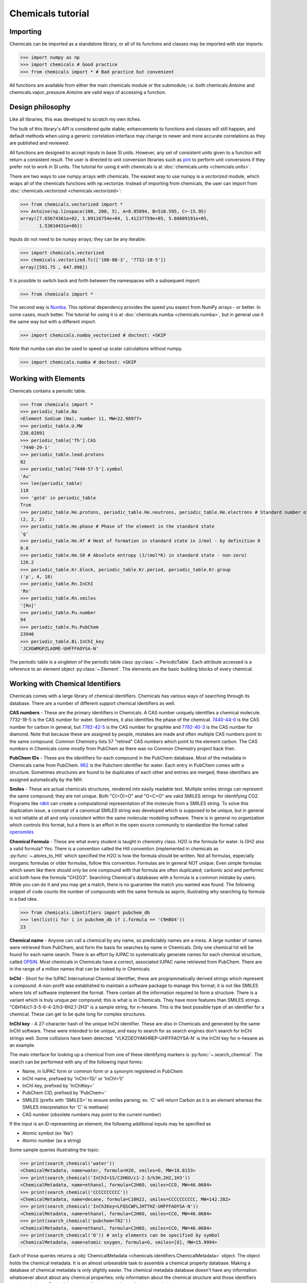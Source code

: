 Chemicals tutorial
==================

Importing
---------

Chemicals can be imported as a standalone library, or all of its functions
and classes may be imported with star imports:

>>> import numpy as np
>>> import chemicals # Good practice
>>> from chemicals import * # Bad practice but convenient

All functions are available from either the main chemicals module or the 
submodule; i.e. both chemicals.Antoine and 
chemicals.vapor_pressure.Antoine are valid ways of accessing a function.

Design philosophy
-----------------
Like all libraries, this was developed to scratch my own itches.

The bulk of this library's API is considered quite stable; enhancements to
functions and classes will still happen, and default methods when using a generic
correlation interface may change to newer and more accurate correlations as
they are published and reviewed.

All functions are designed to accept inputs in base SI units. However, any
set of consistent units given to a function will return a consistent result.
The user is directed to unit conversion libraries such as
`pint <https://github.com/hgrecco/pint>`_ to perform unit conversions if they
prefer not to work in SI units. The tutorial for using it with chemicals is
at :doc:`chemicals.units <chemcials.units>`.

There are two ways to use numpy arrays with chemicals. The easiest way to use numpy is a `vectorized` module,
which wraps all of the chemicals functions with np.vectorize. Instead of importing
from chemicals, the user can import from :doc:`chemicals.vectorized <chemicals.vectorized>`:

>>> from chemicals.vectorized import *
>>> Antoine(np.linspace(100, 200, 5), A=8.95894, B=510.595, C=-15.95)
array([7.65674361e+02, 1.89116754e+04, 1.41237759e+05, 5.60609191e+05,
       1.53010431e+06])

Inputs do not need to be numpy arrays; they can be any iterable:

>>> import chemicals.vectorized
>>> chemicals.vectorized.Tc(['108-88-3', '7732-18-5'])
array([591.75 , 647.096])


It is possible to switch back and forth between the namespaces with a subsequent
import:

>>> from chemicals import *

The second way is `Numba <https://github.com/numba/numba>`_. This
optional dependency provides the speed you expect from NumPy arrays -
or better. In some cases, much better. The tutorial for using it
is at :doc:`chemicals.numba <chemicals.numba>`, but in general use it the same way but
with a different import.

>>> import chemicals.numba_vectorized # doctest: +SKIP

Note that numba can also be used to speed up scalar calculations without numpy.

>>> import chemicals.numba # doctest: +SKIP

Working with Elements
---------------------
Chemicals contains a periodic table.

>>> from chemicals import *
>>> periodic_table.Na
<Element Sodium (Na), number 11, MW=22.98977>
>>> periodic_table.U.MW
238.02891
>>> periodic_table['Th'].CAS
'7440-29-1'
>>> periodic_table.lead.protons
82
>>> periodic_table['7440-57-5'].symbol
'Au'
>>> len(periodic_table)
118
>>> 'gold' in periodic_table
True
>>> periodic_table.He.protons, periodic_table.He.neutrons, periodic_table.He.electrons # Standard number of protons, neutrons, electrons
(2, 2, 2)
>>> periodic_table.He.phase # Phase of the element in the standard state
'g'
>>> periodic_table.He.Hf # Heat of formation in standard state in J/mol - by definition 0
0.0
>>> periodic_table.He.S0 # Absolute entropy (J/(mol*K) in standard state - non-zero)
126.2
>>> periodic_table.Kr.block, periodic_table.Kr.period, periodic_table.Kr.group
('p', 4, 18)
>>> periodic_table.Rn.InChI
'Rn'
>>> periodic_table.Rn.smiles
'[Rn]'
>>> periodic_table.Pu.number
94
>>> periodic_table.Pu.PubChem
23940
>>> periodic_table.Bi.InChI_key
'JCXGWMGPZLAOME-UHFFFAOYSA-N'


The periodic table is a singleton of the periodic table class :py:class:`~.PeriodicTable`.
Each attribute accessed is a reference to an element object :py:class:`~.Element`.
The elements are the basic building blocks of every chemical.

Working with Chemical Identifiers
---------------------------------
Chemicals comes with a large library of chemical identifiers.
Chemicals has various ways of searching through its database.
There are a number of different support chemical identifiers as well.

**CAS numbers** - These are the primary identifiers in Chemicals. A CAS number uniquely identifies a chemical molecule. 7732-18-5 is the CAS number for water. Sometimes, it also identifies the phase of the chemical. `7440-44-0 <https://commonchemistry.cas.org/detail?cas_rn=7440-44-0>`_ is the CAS number for carbon in general, but `7782-42-5 <https://commonchemistry.cas.org/detail?cas_rn=7782-42-5>`_  is the CAS number for graphite and `7782-40-3 <https://commonchemistry.cas.org/detail?cas_rn=7782-40-3>`_ is the CAS number for diamond. Note that because these are assigned by people, mistakes are made and often multiple CAS numbers point to the same compound. Common Chemistry lists 57 "retired" CAS numbers which point to the element carbon. The CAS numbers in Chemicals come mostly from PubChem as there was no Common Chemistry project back then.

**PubChem IDs** - These are the identifiers for each compound in the PubChem database. Most of the metadata in Chemicals came from PubChem. `962 <https://pubchem.ncbi.nlm.nih.gov/compound/962>`_ is the Pubchem identifier for water. Each entry in PubChem comes with a structure. Sometimes structures are found to be duplicates of each other and entries are merged; these identifiers are assigned automatically by the NIH.

**Smiles** - These are actual chemicals structures, rendered into easily readable text. Multiple smiles strings can represent the same compound; they are not unique. Both "C(=O)=O" and "O=C=O" are valid SMILES strings for identifying CO2. Programs like `rdkit <https://www.rdkit.org/>`_ can create a computational representation of the molecule from a SMILES string. To solve this duplication issue, a concept of a canonical SMILES string was developed which is supposed to be unique, but in general is not reliable at all and only consistent within the same molecular modeling software. There is in general no organization which controls this format, but a there is an effort in the open source community to standardize the format called `opensmiles <http://opensmiles.org/>`_

**Chemical Formula** - These are what every student is taught in chemistry class. H2O is the formula for water. Is OH2 also a valid formula? Yes. There is a convention called the Hill convention (implemented in chemicals as :py:func:`~.atoms_to_Hill` which specified the H2O is how the formula should be written. Not all formulas, especially inorganic formulas or older formulas, follow this convention. Formulas are in general NOT unique. Even simple formulas which seem like there should only be one compound with that formula are often duplicated; carbonic acid and performic acid both have the formula "CH2O3". Searching Chemical's databases with a formula is a common mistake by users. While you can do it and you may get a match, there is no guarantee the match you wanted was found. The following snippet of code counts the number of compounds with the same formula as asprin; illustrating why searching by formula is a bad idea.

>>> from chemicals.identifiers import pubchem_db
>>> len(list(i for i in pubchem_db if i.formula == 'C9H8O4'))
23

**Chemical name** - Anyone can call a chemical by any name, so predictably names are a mess. A large number of names were retrieved from PubChem, and form the basis for searches by name in Chemicals. Only one chemical hit will be found for each name search. There is an effort by IUPAC to systematically generate names for each chemical structure, called `OPSIN <https://opsin.ch.cam.ac.uk/>`_. Most chemicals in Chemicals have a correct, associated IUPAC name retrieved from PubChem. There are in the range of a million names that can be looked by in Chemicals.

**InChI** - Short for the IUPAC International Chemical Identifier, these are programmatically derived strings which represent a compound. A non-profit was established to maintain a software package to manage this format; it is not like SMILES where lots of software implement the format. There contain all the information required to form a structure. There is a variant which is truly unique per compound; this is what is in Chemicals. They have more features than SMILES strings. "C6H14/c1-3-5-6-4-2/h3-6H2,1-2H3" is a sample string, for n-hexane. This is the best possible type of an identifier for a chemical. These can get to be quite long for complex structures.

**InChI key** - A 27-character hash of the unique InChI identifier. These are also in Chemicals and generated by the same InChI software. These were intended to be unique, and easy to search for as search engines don't search for InChI strings well. Some collisions have been detected. 'VLKZOEOYAKHREP-UHFFFAOYSA-N' is the InChI key for n-hexane as an example.

The main interface for looking up a chemical from one of these identifying markers is :py:func:`~.search_chemical`. The search can be performed with any of the following input forms:

* Name, in IUPAC form or common form or a synonym registered in PubChem
* InChI name, prefixed by 'InChI=1S/' or 'InChI=1/'
* InChI key, prefixed by 'InChIKey='
* PubChem CID, prefixed by 'PubChem='
* SMILES (prefix with 'SMILES=' to ensure smiles parsing; ex.
  'C' will return Carbon as it is an element whereas the SMILES
  interpretation for 'C' is methane)
* CAS number (obsolete numbers may point to the current number)

If the input is an ID representing an element, the following additional
inputs may be specified as

* Atomic symbol (ex 'Na')
* Atomic number (as a string)

Some sample queries illustrating the topic:

>>> print(search_chemical('water'))
<ChemicalMetadata, name=water, formula=H2O, smiles=O, MW=18.0153>
>>> print(search_chemical('InChI=1S/C2H6O/c1-2-3/h3H,2H2,1H3'))
<ChemicalMetadata, name=ethanol, formula=C2H6O, smiles=CCO, MW=46.0684>
>>> print(search_chemical('CCCCCCCCCC'))
<ChemicalMetadata, name=decane, formula=C10H22, smiles=CCCCCCCCCC, MW=142.282>
>>> print(search_chemical('InChIKey=LFQSCWFLJHTTHZ-UHFFFAOYSA-N'))
<ChemicalMetadata, name=ethanol, formula=C2H6O, smiles=CCO, MW=46.0684>
>>> print(search_chemical('pubchem=702'))
<ChemicalMetadata, name=ethanol, formula=C2H6O, smiles=CCO, MW=46.0684>
>>> print(search_chemical('O')) # only elements can be specified by symbol
<ChemicalMetadata, name=atomic oxygen, formula=O, smiles=[O], MW=15.9994>


Each of those queries returns a :obj:`ChemicalMetadata <chemicals.identifiers.ChemicalMetadata>` object. The object holds the chemical metadata. It is an almost unbearable task to assemble a chemical property database. Making a database of chemical metadata is only slightly easier. The chemical metadata database doesn't have any information whatsoever about about any chemical properties; only information about the chemical structure and those identifiers mentioned above. Each of those identifiers is an attribute of the returned object.

>>> water = search_chemical('water')
>>> (water.pubchemid, water.formula, water.smiles, water.InChI, water.InChI_key, water.CASs)
(962, 'H2O', 'O', 'H2O/h1H2', 'XLYOFNOQVPJJNP-UHFFFAOYSA-N', '7732-18-5')
>>> water.common_name, water.iupac_name, len(water.synonyms)
('water', 'oxidane', 133)


